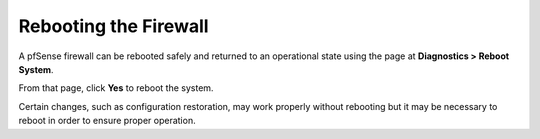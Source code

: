 Rebooting the Firewall
======================

A pfSense firewall can be rebooted safely and returned to an operational
state using the page at **Diagnostics > Reboot System**.

From that page, click **Yes** to reboot the system.

Certain changes, such as configuration restoration, may work properly
without rebooting but it may be necessary to reboot in order to ensure
proper operation.
